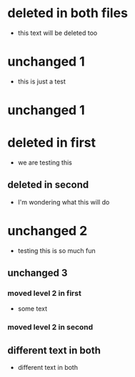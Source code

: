 * deleted in both files
- this text will be deleted too
* unchanged 1
:PROPERTIES:
:ID: 100
:END:
- this is just a test
* unchanged 1
* deleted in first
- we are testing this
** deleted in second
- I'm wondering what this will do
* unchanged 2
- testing this is so much fun 
** unchanged 3
*** moved level 2 in first
- some text
*** moved level 2 in second
** different text in both
- different text in both

